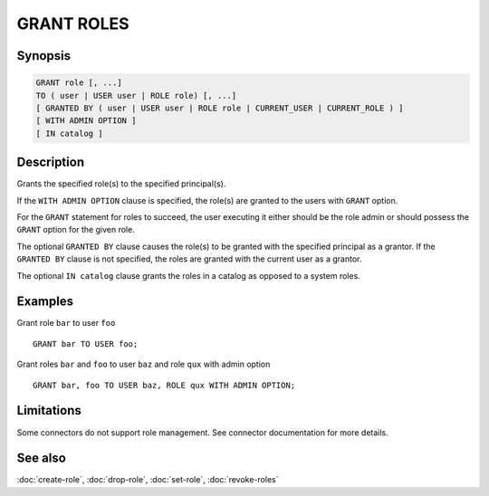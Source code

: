 ===========
GRANT ROLES
===========

Synopsis
--------

.. code-block:: text

    GRANT role [, ...]
    TO ( user | USER user | ROLE role) [, ...]
    [ GRANTED BY ( user | USER user | ROLE role | CURRENT_USER | CURRENT_ROLE ) ]
    [ WITH ADMIN OPTION ]
    [ IN catalog ]

Description
-----------

Grants the specified role(s) to the specified principal(s).

If the ``WITH ADMIN OPTION`` clause is specified, the role(s) are granted
to the users with ``GRANT`` option.

For the ``GRANT`` statement for roles to succeed, the user executing it either should
be the role admin or should possess the ``GRANT`` option for the given role.

The optional ``GRANTED BY`` clause causes the role(s) to be granted with
the specified principal as a grantor. If the ``GRANTED BY`` clause is not
specified, the roles are granted with the current user as a grantor.

The optional ``IN catalog`` clause grants the roles in a catalog as opposed
to a system roles.

Examples
--------

Grant role ``bar`` to user ``foo`` ::

    GRANT bar TO USER foo;

Grant roles ``bar`` and ``foo`` to user ``baz`` and role ``qux`` with admin option ::

    GRANT bar, foo TO USER baz, ROLE qux WITH ADMIN OPTION;

Limitations
-----------

Some connectors do not support role management.
See connector documentation for more details.

See also
--------

:doc:`create-role`, :doc:`drop-role`, :doc:`set-role`, :doc:`revoke-roles`
